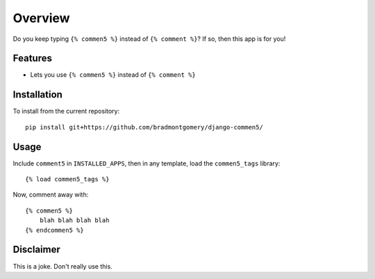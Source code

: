 ========
Overview
========

Do you keep typing ``{% commen5 %}`` instead of ``{% comment %}``?  If so, then this app is for you!

Features
--------
* Lets you use ``{% commen5 %}`` instead of ``{% comment %}``

Installation
------------
To install from the current repository::
    
    pip install git+https://github.com/bradmontgomery/django-commen5/


Usage
-----
Include ``comment5`` in ``INSTALLED_APPS``, then in any template, load the ``commen5_tags`` library::

    {% load commen5_tags %}

Now, comment away with::

    {% commen5 %}
        blah blah blah blah
    {% endcommen5 %}

Disclaimer
----------
This is a joke. Don't really use this.

